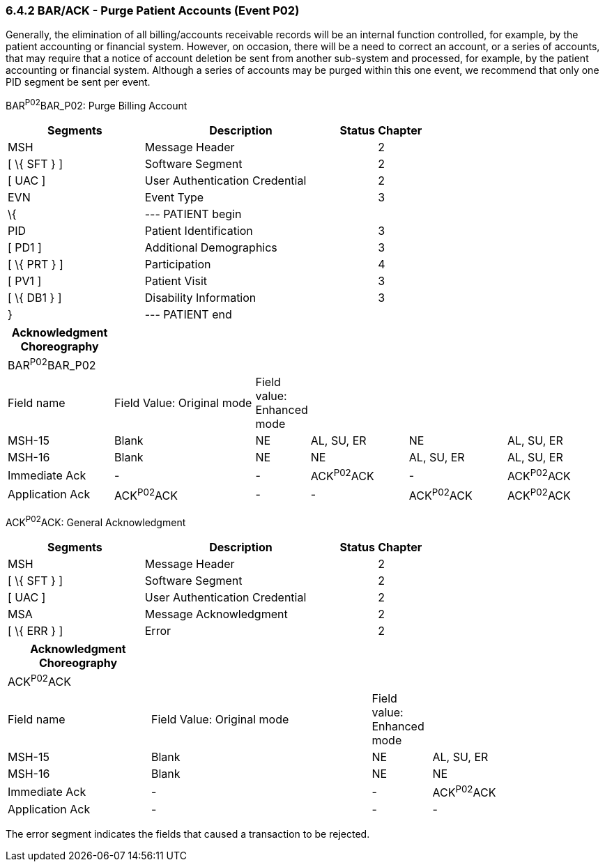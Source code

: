 === 6.4.2 BAR/ACK - Purge Patient Accounts (Event P02)

Generally, the elimination of all billing/accounts receivable records will be an internal function controlled, for example, by the patient accounting or financial system. However, on occasion, there will be a need to correct an account, or a series of accounts, that may require that a notice of account deletion be sent from another sub-system and processed, for example, by the patient accounting or financial system. Although a series of accounts may be purged within this one event, we recommend that only one PID segment be sent per event.

BAR^P02^BAR_P02: Purge Billing Account

[width="100%",cols="33%,47%,9%,11%",options="header",]
|===
|Segments |Description |Status |Chapter
|MSH |Message Header | |2
|[ \{ SFT } ] |Software Segment | |2
|[ UAC ] |User Authentication Credential | |2
|EVN |Event Type | |3
|\{ |--- PATIENT begin | |
|PID |Patient Identification | |3
|[ PD1 ] |Additional Demographics | |3
|[ \{ PRT } ] |Participation | |4
|[ PV1 ] |Patient Visit | |3
|[ \{ DB1 } ] |Disability Information | |3
|} |--- PATIENT end | |
|===

[width="100%",cols="18%,25%,6%,17%,17%,17%",options="header",]
|===
|Acknowledgment Choreography | | | | |
|BAR^P02^BAR_P02 | | | | |
|Field name |Field Value: Original mode |Field value: Enhanced mode | | |
|MSH-15 |Blank |NE |AL, SU, ER |NE |AL, SU, ER
|MSH-16 |Blank |NE |NE |AL, SU, ER |AL, SU, ER
|Immediate Ack |- |- |ACK^P02^ACK |- |ACK^P02^ACK
|Application Ack |ACK^P02^ACK |- |- |ACK^P02^ACK |ACK^P02^ACK
|===

ACK^P02^ACK: General Acknowledgment

[width="100%",cols="33%,47%,9%,11%",options="header",]
|===
|Segments |Description |Status |Chapter
|MSH |Message Header | |2
|[ \{ SFT } ] |Software Segment | |2
|[ UAC ] |User Authentication Credential | |2
|MSA |Message Acknowledgment | |2
|[ \{ ERR } ] |Error | |2
|===

[width="100%",cols="24%,37%,10%,29%",options="header",]
|===
|Acknowledgment Choreography | | |
|ACK^P02^ACK | | |
|Field name |Field Value: Original mode |Field value: Enhanced mode |
|MSH-15 |Blank |NE |AL, SU, ER
|MSH-16 |Blank |NE |NE
|Immediate Ack |- |- |ACK^P02^ACK
|Application Ack |- |- |-
|===

The error segment indicates the fields that caused a transaction to be rejected.

